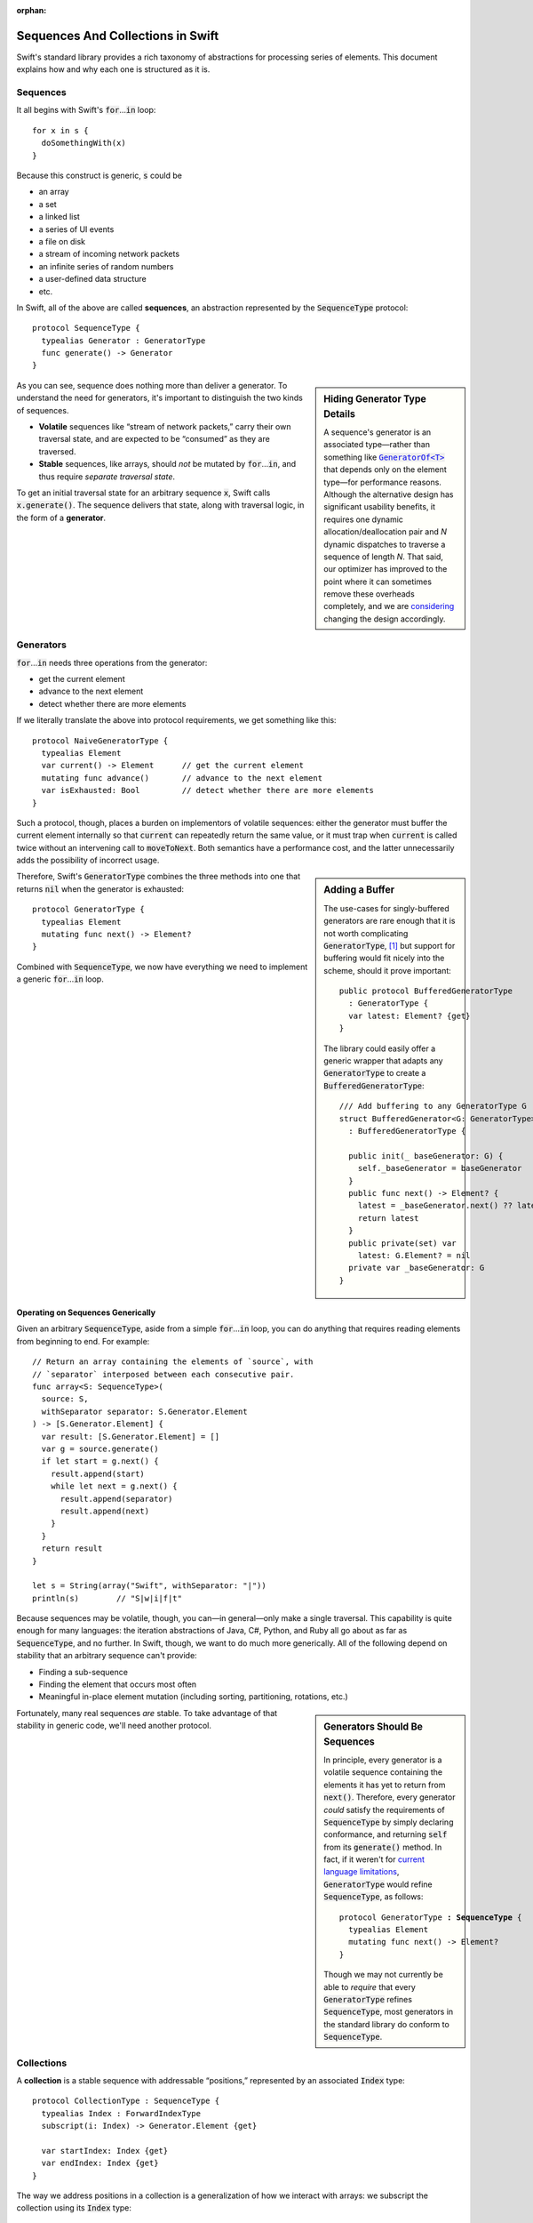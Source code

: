 :orphan:

.. @raise litre.TestsAreMissing
.. default-role:: code

====================================
 Sequences And Collections in Swift
====================================

Swift's standard library provides a rich taxonomy of abstractions for
processing series of elements.  This document explains how and why
each one is structured as it is.

Sequences
=========

It all begins with Swift's `for`\ …\ `in` loop::

  for x in s {
    doSomethingWith(x)
  }

Because this construct is generic, `s` could be

* an array
* a set
* a linked list
* a series of UI events
* a file on disk
* a stream of incoming network packets
* an infinite series of random numbers
* a user-defined data structure
* etc.

In Swift, all of the above are called **sequences**, an abstraction
represented by the `SequenceType` protocol::

  protocol SequenceType { 
    typealias Generator : GeneratorType
    func generate() -> Generator
  }

.. sidebar:: Hiding Generator Type Details

  A sequence's generator is an associated type—rather than something
  like |GeneratorOf|__ that depends only on the element type—for
  performance reasons.  Although the alternative design has
  significant usability benefits, it requires one dynamic
  allocation/deallocation pair and *N* dynamic dispatches to traverse
  a sequence of length *N*.  That said, our optimizer has improved to
  the point where it can sometimes remove these overheads completely,
  and we are `considering <rdar://19755076>`_ changing the design
  accordingly.

  .. |GeneratorOf| replace:: `GeneratorOf<T>`

  __ http://swiftdoc.org/type/GeneratorOf/

As you can see, sequence does nothing more than deliver a generator.
To understand the need for generators, it's important to distinguish
the two kinds of sequences.

* **Volatile** sequences like “stream of network packets,” carry
  their own traversal state, and are expected to be “consumed” as they
  are traversed.

* **Stable** sequences, like arrays, should *not* be mutated by `for`\
  …\ `in`, and thus require *separate traversal state*.

To get an initial traversal state for an arbitrary sequence `x`, Swift
calls `x.generate()`.  The sequence delivers that state, along with
traversal logic, in the form of a **generator**.

Generators
==========

`for`\ …\ `in` needs three operations from the generator:

* get the current element
* advance to the next element
* detect whether there are more elements

If we literally translate the above into protocol requirements, we get
something like this::

  protocol NaiveGeneratorType {
    typealias Element
    var current() -> Element      // get the current element
    mutating func advance()       // advance to the next element       
    var isExhausted: Bool         // detect whether there are more elements
  }

Such a protocol, though, places a burden on implementors of volatile
sequences: either the generator must buffer the current element
internally so that `current` can repeatedly return the same value, or
it must trap when `current` is called twice without an intervening
call to `moveToNext`.  Both semantics have a performance cost, and
the latter unnecessarily adds the possibility of incorrect usage.

.. sidebar:: Adding a Buffer

  The use-cases for singly-buffered generators are rare enough that it
  is not worth complicating `GeneratorType`, [#input_iterator]_ but
  support for buffering would fit nicely into the scheme, should it
  prove important::

    public protocol BufferedGeneratorType 
      : GeneratorType {
      var latest: Element? {get}
    }

  The library could easily offer a generic wrapper that adapts any
  `GeneratorType` to create a `BufferedGeneratorType`::

    /// Add buffering to any GeneratorType G
    struct BufferedGenerator<G: GeneratorType> 
      : BufferedGeneratorType {

      public init(_ baseGenerator: G) { 
        self._baseGenerator = baseGenerator
      }
      public func next() -> Element? { 
        latest = _baseGenerator.next() ?? latest
        return latest 
      }
      public private(set) var 
        latest: G.Element? = nil
      private var _baseGenerator: G
    }

Therefore, Swift's `GeneratorType` combines the three methods into one
that returns `nil` when the generator is exhausted::

  protocol GeneratorType {
    typealias Element
    mutating func next() -> Element?
  }

Combined with `SequenceType`, we now have everything we need to
implement a generic `for`\ …\ `in` loop.

Operating on Sequences Generically
----------------------------------

Given an arbitrary `SequenceType`, aside from a simple `for`\ …\ `in` loop,
you can do anything that requires reading elements from beginning to
end.  For example::

  // Return an array containing the elements of `source`, with
  // `separator` interposed between each consecutive pair.
  func array<S: SequenceType>(
    source: S, 
    withSeparator separator: S.Generator.Element
  ) -> [S.Generator.Element] {
    var result: [S.Generator.Element] = []
    var g = source.generate()
    if let start = g.next() {
      result.append(start)
      while let next = g.next() {
        result.append(separator)
        result.append(next)
      }
    }
    return result
  }

  let s = String(array("Swift", withSeparator: "|"))
  println(s)        // "S|w|i|f|t"

Because sequences may be volatile, though, you can—in general—only
make a single traversal.  This capability is quite enough for many
languages: the iteration abstractions of Java, C#, Python, and Ruby
all go about as far as `SequenceType`, and no further.  In Swift,
though, we want to do much more generically.  All of the following
depend on stability that an arbitrary sequence can't provide:

* Finding a sub-sequence
* Finding the element that occurs most often
* Meaningful in-place element mutation (including sorting,
  partitioning, rotations, etc.)

.. sidebar:: Generators Should Be Sequences

  In principle, every generator is a volatile sequence containing
  the elements it has yet to return from `next()`.  Therefore, every
  generator *could* satisfy the requirements of `SequenceType` by
  simply declaring conformance, and returning `self` from its
  `generate()` method.  In fact, if it weren't for `current language
  limitations <rdar://17986597>`_, `GeneratorType` would refine
  `SequenceType`, as follows:

  .. parsed-literal::

       protocol GeneratorType **: SequenceType** {
         typealias Element
         mutating func next() -> Element?
       }

  Though we may not currently be able to *require* that every
  `GeneratorType` refines `SequenceType`, most generators in the
  standard library do conform to `SequenceType`.

Fortunately, many real sequences *are* stable. To take advantage of
that stability in generic code, we'll need another protocol.

Collections
===========

A **collection** is a stable sequence with addressable “positions,”
represented by an associated `Index` type::
 
  protocol CollectionType : SequenceType {
    typealias Index : ForwardIndexType
    subscript(i: Index) -> Generator.Element {get}

    var startIndex: Index {get}
    var endIndex: Index {get}
  }

The way we address positions in a collection is a generalization of
how we interact with arrays: we subscript the collection using its
`Index` type::

  let ith = c[i]

An **index**\ —which must model `ForwardIndexType`\ —is a type with a
linear series of discrete values that can be compared for equality:

.. parsed-literal::

  protocol ForwardIndexType : Equatable {
    typealias Distance : SignedIntegerType // represents a difference in position
    func successor() -> Self               // return the next discrete value
  }

While one can use `successor()` to create an incremented index value,
indices are more commonly advanced using an in-place increment
operator, just as one would when traversing an array: `++i` or `i++`.
These operators are defined generically, for all models of
`ForwardIndexType`, in terms of the `successor()` method.

Every collection has two special indices: a `startIndex` and an
`endIndex`.  In an empty collection, `startIndex == endIndex`.
Otherwise, `startIndex` addresses the collection's first element, and
`endIndex` is the successor of an index addressing the collection's
last element.  A collection's `startIndex` and `endIndex` form a
half-open range containing its elements: while a collection's
`endIndex` is a valid index value for comparison, it is not a valid
index for subscripting the collection::

  if c.startIndex != c.endIndex { } // OK
  c[c.endIndex]                     // Oops! (index out-of-range)

.. sidebar:: Mutable Collections

   A **mutable collection** is a collection that supports in-place
   element mutation.  The protocol is a simple refinement of
   `CollectionType` that adds a subscript setter:

   .. parsed-literal::

     protocol MutableCollectionType 
       : CollectionType {
       subscript(i: Index) -> Generator.Element 
         {get **set**}
     }

   Note that this protocol implies only mutation of content, not of
   structure.  Swift has other protocols, such as
   `RangeReplaceableCollectionType`, to cover structural mutation.

Index Protocols
---------------

As a generalization designed to cover diverse data structures,
`CollectionType` provides weaker guarantees than arrays do.  In
particular, an arbitrary collection does not necessarily offer
efficient random access; that property is determined by the protocol
conformances of its `Index` type.

**Forward indices** are the simplest and most general, capturing the
capabilites of indices into a singly-linked list:

1. advance to the next position
2. detect the end position

**Bidirectional indices** are a refinement of forward indices that
additionally support reverse traversal::

  protocol BidirectionalIndexType : ForwardIndexType {
    func predecessor() -> Self
  }

Indices into a doubly-linked list would be bidirectional, as are the
indices that address `Character`\ s and `UnicodeScalar`\ s in a
`String`.  Reversing the order of a collection's elements is a simple
example of a generic algorithm that depends on bidirectional traversal.

**Random access indices** have two more requirements: the ability to
efficiently measure the number of steps between arbitrary indices
addressing the same collection, and the ability to advance an index by
a (possibly negative) number of steps::

  public protocol RandomAccessIndexType : BidirectionalIndexType {
    func distanceTo(other: Self) -> Distance
    func advancedBy(n: Distance) -> Self
  }

From these methods, the standard library derives several other
features such as `Comparable` conformance, index subtraction, and
addition/subtraction of integers to/from indices.

The indices of a `deque
<http://en.wikipedia.org/wiki/Double-ended_queue>`_ can provide random
access, as do the indices into `String.UTF16View` (when Foundation is
loaded) and, of course, array indices.  Many common sorting and
selection algorithms, among others, depend on these capabilities.

All direct operations on indices are intended to be lightweight, with
O(1) complexity.  In fact, indices into `Dictionary` and `Set` *could*
be bidirectional, but are limited to modeling `ForwardIndexType`
because the APIs of `NSDictionary` and `NSSet`—which can act as
backing stores of `Dictionary` and `Set`—do not efficiently support
reverse traversal.

------

.. [#input_iterator] This trade-off is not as obvious as it might
   seem.  For example, the C# and C++ analogues for `GeneratorType`
   (`IEnumerable` and `input iterator`) are saddled with the
   obligation to provide buffering.
